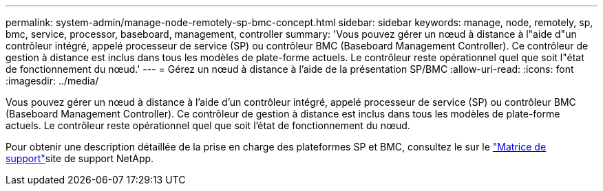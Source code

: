 ---
permalink: system-admin/manage-node-remotely-sp-bmc-concept.html 
sidebar: sidebar 
keywords: manage, node, remotely, sp, bmc, service, processor, baseboard, management, controller 
summary: 'Vous pouvez gérer un nœud à distance à l"aide d"un contrôleur intégré, appelé processeur de service (SP) ou contrôleur BMC (Baseboard Management Controller). Ce contrôleur de gestion à distance est inclus dans tous les modèles de plate-forme actuels. Le contrôleur reste opérationnel quel que soit l"état de fonctionnement du nœud.' 
---
= Gérez un nœud à distance à l'aide de la présentation SP/BMC
:allow-uri-read: 
:icons: font
:imagesdir: ../media/


[role="lead"]
Vous pouvez gérer un nœud à distance à l'aide d'un contrôleur intégré, appelé processeur de service (SP) ou contrôleur BMC (Baseboard Management Controller). Ce contrôleur de gestion à distance est inclus dans tous les modèles de plate-forme actuels. Le contrôleur reste opérationnel quel que soit l'état de fonctionnement du nœud.

Pour obtenir une description détaillée de la prise en charge des plateformes SP et BMC, consultez le  sur le link:https://mysupport.netapp.com/site/info/sp-bmc["Matrice de support"^]site de support NetApp.
